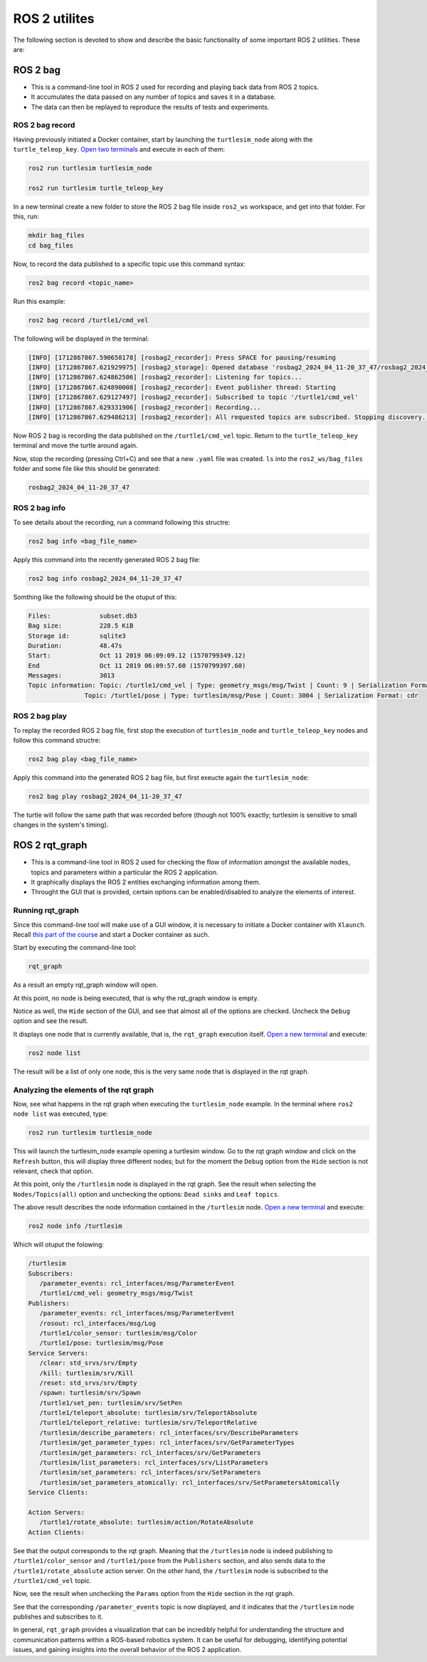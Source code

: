 ROS 2 utilites
=====

.. _ros2_utils:

The following section is devoted to show and describe the basic functionality of some important ROS 2 utilities. These are:

ROS 2 bag
------------

- This is a command-line tool in ROS 2 used for recording and playing back data from ROS 2 topics.
- It accumulates the data passed on any number of topics and saves it in a database.
- The data can then be replayed to reproduce the results of tests and experiments.

ROS 2 bag record
~~~~~~~~~~~~~

Having previously initiated a Docker container, start by launching the ``turtlesim_node`` along with the ``turtle_teleop_key``. `Open two terminals`_ and execute in each of them:

.. _Open two terminals: https://ros2course.readthedocs.io/en/latest/Installation%20and%20software%20setup.html#opening-a-new-terminal-for-the-docker-container

.. code-block:: console

   ros2 run turtlesim turtlesim_node

   ros2 run turtlesim turtle_teleop_key

In a new terminal create a new folder to store the ROS 2 bag file inside ``ros2_ws`` workspace, and get into that folder. For this, run:

.. code-block:: console

   mkdir bag_files
   cd bag_files

Now, to record the data published to a specific topic use this command syntax:

.. code-block:: console

   ros2 bag record <topic_name>

Run this example:

.. code-block:: console

   ros2 bag record /turtle1/cmd_vel

The following will be displayed in the terminal:

.. code-block:: console

   [INFO] [1712867867.590658178] [rosbag2_recorder]: Press SPACE for pausing/resuming
   [INFO] [1712867867.621929975] [rosbag2_storage]: Opened database 'rosbag2_2024_04_11-20_37_47/rosbag2_2024_04_11-20_37_47_0.db3' for READ_WRITE.
   [INFO] [1712867867.624862506] [rosbag2_recorder]: Listening for topics...
   [INFO] [1712867867.624890008] [rosbag2_recorder]: Event publisher thread: Starting
   [INFO] [1712867867.629127497] [rosbag2_recorder]: Subscribed to topic '/turtle1/cmd_vel'
   [INFO] [1712867867.629331906] [rosbag2_recorder]: Recording...
   [INFO] [1712867867.629486213] [rosbag2_recorder]: All requested topics are subscribed. Stopping discovery...

Now ROS 2 bag is recording the data published on the ``/turtle1/cmd_vel`` topic. Return to the ``turtle_teleop_key`` terminal and move the turtle around again. 

Now, stop the recording (pressing Ctrl+C) and see that a new ``.yaml`` file was created. ``ls`` into the ``ros2_ws/bag_files`` folder and some file like this should be generated:

.. code-block:: console

   rosbag2_2024_04_11-20_37_47

ROS 2 bag info
~~~~~~~~~~~~~

To see details about the recording, run a command following this structre:

.. code-block:: console

   ros2 bag info <bag_file_name>

Apply this command into the recently generated ROS 2 bag file:

.. code-block:: console

   ros2 bag info rosbag2_2024_04_11-20_37_47

Somthing like the following should be the otuput of this:

.. code-block:: console

   Files:             subset.db3
   Bag size:          228.5 KiB
   Storage id:        sqlite3
   Duration:          48.47s
   Start:             Oct 11 2019 06:09:09.12 (1570799349.12)
   End                Oct 11 2019 06:09:57.60 (1570799397.60)
   Messages:          3013
   Topic information: Topic: /turtle1/cmd_vel | Type: geometry_msgs/msg/Twist | Count: 9 | Serialization Format: cdr
                  Topic: /turtle1/pose | Type: turtlesim/msg/Pose | Count: 3004 | Serialization Format: cdr
   
ROS 2 bag play
~~~~~~~~~~~~~

To replay the recorded ROS 2 bag file, first stop the execution of ``turtlesim_node`` and ``turtle_teleop_key`` nodes and follow this command structre:

.. code-block:: console

   ros2 bag play <bag_file_name>

Apply this command into the generated ROS 2 bag file, but first exeucte again the ``turtlesim_node``:

.. code-block:: console

   ros2 bag play rosbag2_2024_04_11-20_37_47

The turtle will follow the same path that was recorded before (though not 100% exactly; turtlesim is sensitive to small changes in the system's timing).

ROS 2 rqt_graph
------------

- This is a command-line tool in ROS 2 used for checking the flow of information amongst the available nodes, topics and parameters within a particular the ROS 2 application.
- It graphically displays the ROS 2 entities exchanging information among them. 
- Throught the GUI that is provided, certain options can be enabled/disabled to analyze the elements of interest.

Running rqt_graph
~~~~~~~~~~~~~~~~~

Since this command-line tool will make use of a GUI window, it is necessary to initiate a Docker container with ``Xlaunch``. Recall `this part of the course`_ and start a Docker container as such.  

.. _this part of the course: https://ros2course.readthedocs.io/en/latest/Installation%20and%20software%20setup.html#running-a-docker-container

Start by executing the command-line tool:

.. code-block:: console

   rqt_graph

As a result an empty rqt_graph window will open.

.. image:: images/rqt_graphEmpty.png
   :alt: Empty rqt_graph.

At this point, no node is being executed, that is why the rqt_graph window is empty. 

Notice as well, the ``Hide`` section of the GUI, and see that almost all of the options are checked. Uncheck the ``Debug`` option and see the result.

.. image:: images/rqt_graphDebugOption.png
   :alt: rqt_graph with no Debug option checked.

It displays one node that is currently available, that is, the ``rqt_graph`` execution itself. `Open a new terminal`_ and execute:

.. _Open a new terminal: https://ros2course.readthedocs.io/en/latest/Installation%20and%20software%20setup.html#opening-a-new-terminal-for-the-docker-container

.. code-block:: console

   ros2 node list

The result will be a list of only one node, this is the very same node that is displayed in the rqt graph. 

Analyzing the elements of the rqt graph
~~~~~~~~~~~~~~~~~~~~~~~~~~~~~~~~~~~~~~~~

Now, see what happens in the rqt graph when executing the ``turtlesim_node`` example. In the terminal where ``ros2 node list`` was executed, type:

.. code-block:: console

   ros2 run turtlesim turtlesim_node
 
This will launch the turtlesim_node example opening a turtlesim window. Go to the rqt graph window and click on the ``Refresh`` button, this will display three different nodes; but for the moment the ``Debug`` option from the ``Hide`` section is not relevant, check that option.

At this point, only the ``/turtlesim`` node is displayed in the rqt graph. See the result when selecting the ``Nodes/Topics(all)`` option and unchecking the options: ``Dead sinks`` and ``Leaf topics``.

.. image:: images/rqt_graph_rosNodeInfo.png
   :alt: Displaying rqt graph of the ROS 2 node info.

The above result describes the node information contained in the ``/turtlesim`` node. `Open a new terminal`_ and execute:

.. code-block:: console

   ros2 node info /turtlesim

Which will otuput the folowing:

.. code-block:: console

   /turtlesim
   Subscribers:
      /parameter_events: rcl_interfaces/msg/ParameterEvent
      /turtle1/cmd_vel: geometry_msgs/msg/Twist
   Publishers:
      /parameter_events: rcl_interfaces/msg/ParameterEvent
      /rosout: rcl_interfaces/msg/Log
      /turtle1/color_sensor: turtlesim/msg/Color
      /turtle1/pose: turtlesim/msg/Pose
   Service Servers:
      /clear: std_srvs/srv/Empty
      /kill: turtlesim/srv/Kill
      /reset: std_srvs/srv/Empty
      /spawn: turtlesim/srv/Spawn
      /turtle1/set_pen: turtlesim/srv/SetPen
      /turtle1/teleport_absolute: turtlesim/srv/TeleportAbsolute
      /turtle1/teleport_relative: turtlesim/srv/TeleportRelative
      /turtlesim/describe_parameters: rcl_interfaces/srv/DescribeParameters
      /turtlesim/get_parameter_types: rcl_interfaces/srv/GetParameterTypes
      /turtlesim/get_parameters: rcl_interfaces/srv/GetParameters
      /turtlesim/list_parameters: rcl_interfaces/srv/ListParameters
      /turtlesim/set_parameters: rcl_interfaces/srv/SetParameters
      /turtlesim/set_parameters_atomically: rcl_interfaces/srv/SetParametersAtomically
   Service Clients:

   Action Servers:
      /turtle1/rotate_absolute: turtlesim/action/RotateAbsolute
   Action Clients:

See that the output corresponds to the rqt graph. Meaning that the ``/turtlesim`` node is indeed publishing to ``/turtle1/color_sensor`` and ``/turtle1/pose`` from the ``Publishers`` section, and also sends data to the ``/turtle1/rotate_absolute`` action server.
On the other hand, the ``/turtlesim`` node is subscribed to the ``/turtle1/cmd_vel`` topic.

Now, see the result when unchecking the ``Params`` option from the ``Hide`` section in the rqt graph. 

.. image:: images/rqt_ParamsUncheck.png
   :alt: Displaying rqt graph with Params unchecked.

See that the corresponding ``/parameter_events`` topic is now displayed, and it indicates that the ``/turtlesim`` node publishes and subscribes to it. 

In general, ``rqt_graph`` provides a visualization that can be incredibly helpful for understanding the structure and communication patterns within a ROS-based robotics system. It can be useful for debugging, identifying potential issues, and gaining insights into the overall behavior of the ROS 2 application.



 


